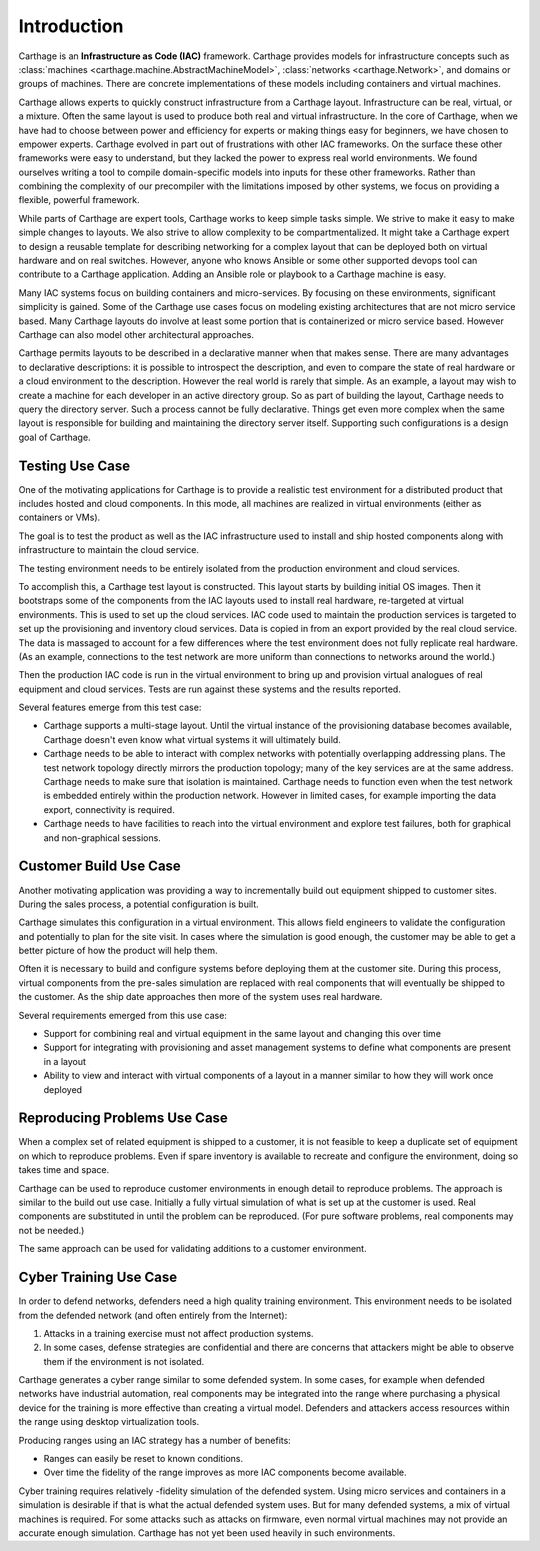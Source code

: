 Introduction
============

Carthage is an **Infrastructure as Code (IAC)** framework.
Carthage provides models for infrastructure concepts such as :class:`machines <carthage.machine.AbstractMachineModel>`, :class:`networks <carthage.Network>`, and domains or groups of machines.  There are concrete implementations of these models including containers and virtual machines.

Carthage allows experts to quickly construct infrastructure from a Carthage layout.  Infrastructure can be real, virtual, or a mixture.  Often the same layout is used to produce both real and virtual infrastructure.  In the core of Carthage, when we have had to choose between power and efficiency for experts or making things easy for beginners, we have chosen to empower experts.  Carthage evolved in part out of frustrations with other IAC frameworks.  On the surface these other frameworks were easy to understand, but they lacked the power to express real world environments.  We found ourselves writing a tool to compile domain-specific models into inputs for these other frameworks.  Rather than combining the complexity of our precompiler with the limitations imposed by other systems, we focus on providing a flexible, powerful framework.


While parts of Carthage are expert tools, Carthage works to keep simple tasks simple.  We strive to make it easy to make simple changes to layouts.  We also strive to allow complexity to be compartmentalized.  It might take a Carthage expert to design a reusable template for describing networking for a complex layout that can be deployed both on virtual hardware and on real switches.  However, anyone who knows Ansible or some other supported devops tool can contribute to a Carthage application.  Adding an Ansible role or playbook to a Carthage machine is easy.

Many IAC systems focus on building containers and micro-services.  By
focusing on these environments, significant simplicity is gained.
Some of the Carthage use cases focus on modeling existing
architectures that are not micro service based.  Many Carthage layouts
do involve at least some portion that is containerized or micro
service based.  However Carthage can also model other architectural approaches.

Carthage permits layouts to be described in a declarative manner when that makes sense.  There are many advantages to declarative descriptions: it is possible to introspect the description, and even to compare the state of real hardware or a cloud environment to the description.
However the real world is rarely that simple.  As an example, a layout may wish to create a machine for each developer in an active directory group.  So as part of building the layout, Carthage needs to query  the directory server.
Such a process cannot be fully declarative.  Things get even more complex when the same layout is responsible for building and maintaining the directory server itself.
Supporting such configurations is a design goal of Carthage.

.. _usecase:testing:

Testing Use Case
********************

One of the motivating applications for Carthage is to provide a realistic test environment for a distributed product that includes hosted and cloud components.
In this mode, all machines are realized in virtual environments (either as containers or VMs).

The goal is to test the product as well as the IAC infrastructure used to install and ship hosted components along with infrastructure to maintain the cloud service.

The testing environment needs to be entirely isolated from the production environment and cloud services.

To accomplish this, a Carthage test layout is constructed.
This layout starts by building initial OS images.
Then it bootstraps some of the components from the IAC layouts used to install real hardware, re-targeted at virtual environments.
This is used to set up the cloud services.
IAC code used to maintain the production services is targeted to set up the provisioning and inventory cloud services.
Data is copied in from an export provided by the real cloud service.  The data is massaged to account for a few differences where the test environment does not fully replicate real hardware.  (As an example, connections to the test network are more uniform than connections to networks around the world.)

Then the production IAC code is run in the virtual environment to bring up and provision virtual analogues of real equipment and cloud services.
Tests are run against these systems and the results reported.

Several features emerge from this test case:

* Carthage supports a multi-stage layout.  Until the virtual instance of the provisioning database becomes available, Carthage doesn't even know what virtual systems it will ultimately build.

* Carthage needs to be able to interact with complex networks with potentially overlapping addressing plans.  The test network topology directly mirrors the production topology; many of the key services are at the same address.  Carthage needs to make sure that isolation is maintained.  Carthage needs to function even when the test network is embedded entirely within the production network.  However in limited cases, for example importing the data export, connectivity is required.

* Carthage needs to have facilities to reach into the virtual environment and explore test failures, both for graphical and non-graphical sessions.

.. _usecase:customer_build:

Customer Build Use Case
***********************

Another motivating application was providing a way to incrementally build out equipment shipped to customer sites.  During the sales process, a potential configuration is built.

Carthage simulates this configuration in a virtual environment.  This allows field engineers to validate the configuration and potentially to plan for the site visit.  In cases where the simulation is good enough, the customer may be able to get a better picture of how the product will help them.

Often it is necessary to build and configure systems before deploying them at the customer site.  During this process, virtual components from the pre-sales simulation are replaced with real components that will eventually be shipped to the customer.  As the ship date approaches then more of the system uses real hardware.

Several requirements emerged from this use case:

* Support for combining real and virtual equipment in the same layout and changing this over time

* Support for integrating with provisioning and asset management systems to define what components are present in a layout

* Ability to view and interact with virtual components of a layout in a manner similar to how they will work once deployed

Reproducing Problems Use Case
*****************************

When a complex set of related equipment is shipped to a customer, it is not feasible to keep a duplicate set of equipment on which to reproduce problems.  Even if spare inventory is available to recreate and configure the environment, doing so takes time and space.

Carthage can be used to reproduce customer environments in enough detail to reproduce problems.  The approach is similar to the build out use case.  Initially a fully virtual simulation of what is set up at the customer is used.
Real components are substituted in until the problem can be reproduced.
(For pure software problems, real components may not be needed.)

The same approach can be used for validating additions to a customer environment.

Cyber Training Use Case
***********************

In order to defend networks, defenders need a high quality training environment.  This environment needs to be isolated from the defended network (and often entirely from the Internet):

#. Attacks in a training exercise must not affect production systems.

#. In some cases, defense strategies are confidential and there are concerns that attackers might be able to observe them if the environment is not isolated.

Carthage generates a cyber range similar to some defended system.  In
some cases, for example when defended networks have industrial
automation, real components may be integrated into the range where
purchasing a physical device for the training is more effective than
creating a virtual model.  Defenders and attackers access resources
within the range using desktop virtualization tools.

Producing ranges using an IAC strategy has a number of benefits:

* Ranges can easily be reset to known conditions.

* Over time the fidelity of the range improves as more IAC components become available.
  

Cyber training requires relatively -fidelity simulation of the defended system.  Using micro services and containers in a simulation is desirable if that is what the actual defended system uses.  But for many defended systems, a mix of virtual machines is required.  For some attacks such as attacks on firmware, even normal virtual machines may not provide an accurate enough simulation.  Carthage has not yet been used heavily in such environments.
